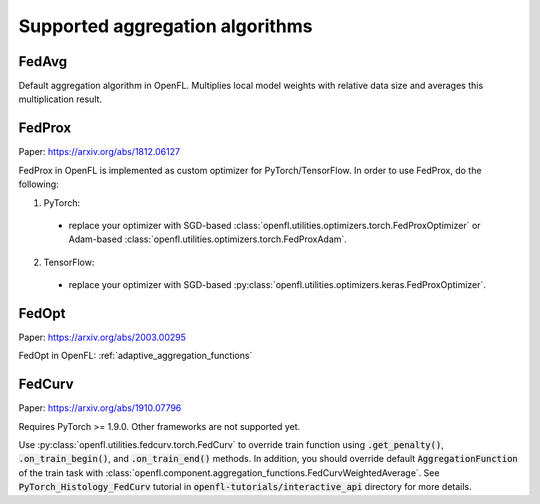 .. # Copyright (C) 2020-2021 Intel Corporation
.. # SPDX-License-Identifier: Apache-2.0

*********************************
Supported aggregation algorithms
*********************************
===========
FedAvg
===========
Default aggregation algorithm in OpenFL.
Multiplies local model weights with relative data size and averages this multiplication result.

=========
FedProx
=========
Paper: https://arxiv.org/abs/1812.06127

FedProx in OpenFL is implemented as custom optimizer for PyTorch/TensorFlow. In order to use FedProx, do the following:

1. PyTorch:

  - replace your optimizer with SGD-based :class:`openfl.utilities.optimizers.torch.FedProxOptimizer` 
    or Adam-based :class:`openfl.utilities.optimizers.torch.FedProxAdam`.

2. TensorFlow:

  - replace your optimizer with SGD-based :py:class:`openfl.utilities.optimizers.keras.FedProxOptimizer`.

=========
FedOpt
=========
Paper: https://arxiv.org/abs/2003.00295

FedOpt in OpenFL: :ref:`adaptive_aggregation_functions`

==========
FedCurv 
==========
Paper: https://arxiv.org/abs/1910.07796

Requires PyTorch >= 1.9.0. Other frameworks are not supported yet.

Use :py:class:`openfl.utilities.fedcurv.torch.FedCurv` to override train function using :code:`.get_penalty()`, :code:`.on_train_begin()`, and :code:`.on_train_end()` methods.
In addition, you should override default :code:`AggregationFunction` of the train task with :class:`openfl.component.aggregation_functions.FedCurvWeightedAverage`.
See :code:`PyTorch_Histology_FedCurv` tutorial in :code:`openfl-tutorials/interactive_api` directory for more details.